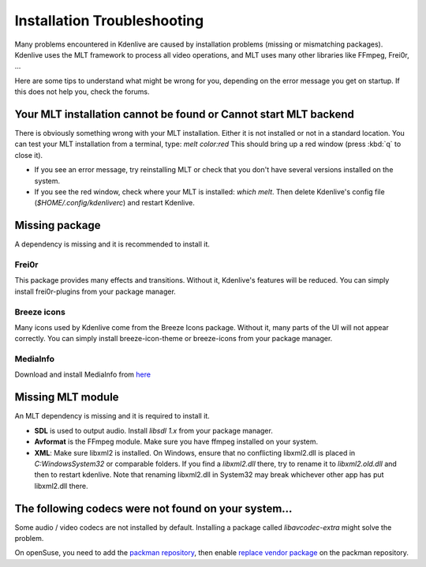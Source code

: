 .. metadata-placeholder

   :authors: - Eugen Mohr

   :license: Creative Commons License SA 4.0

.. _installation_troubleshooting:

Installation Troubleshooting
============================

Many problems encountered in Kdenlive are caused by installation problems (missing or mismatching packages). Kdenlive uses the MLT framework to process all video operations, and MLT uses many other libraries like FFmpeg, Frei0r, …

Here are some tips to understand what might be wrong for you, depending on the error message you get on startup. If this does not help you, check the forums.

Your MLT installation cannot be found or Cannot start MLT backend
-----------------------------------------------------------------

There is obviously something wrong with your MLT installation. Either it is not installed or not in a standard location. You can test your MLT installation from a terminal, type: `melt color:red`
This should bring up a red window (press :kbd:`q` to close it).

- If you see an error message, try reinstalling MLT or check that you don't have several versions installed on the system.

- If you see the red window, check where your MLT is installed: `which melt`. Then delete Kdenlive's config file (`$HOME/.config/kdenliverc`) and restart Kdenlive.

Missing package
---------------

A dependency is missing and it is recommended to install it.

Frei0r
~~~~~~

This package provides many effects and transitions. Without it, Kdenlive's features will be reduced. You can simply install frei0r-plugins from your package manager.

Breeze icons
~~~~~~~~~~~~

Many icons used by Kdenlive come from the Breeze Icons package. Without it, many parts of the UI will not appear correctly. You can simply install breeze-icon-theme or breeze-icons from your package manager.

MediaInfo 
~~~~~~~~~

Download and install MediaInfo from `here <https://mediaarea.net/MediaInfo/Download>`_ 

Missing MLT module
------------------

An MLT dependency is missing and it is required to install it.

- **SDL** is used to output audio. Install `libsdl 1.x` from your package manager.

- **Avformat** is the FFmpeg module. Make sure you have ffmpeg installed on your system.

- **XML**: Make sure libxml2 is installed. On Windows, ensure that no conflicting libxml2.dll is placed in `C:\Windows\System32` or comparable folders. If you find a `libxml2.dll` there, try to rename it to `libxml2.old.dll` and then to restart kdenlive. Note that renaming libxml2.dll in System32 may break whichever other app has put libxml2.dll there.

The following codecs were not found on your system…
----------------------------------------------------

Some audio / video codecs are not installed by default. Installing a package called `libavcodec-extra` might solve the problem.

On openSuse, you need to add the `packman repository <https://www.opensuse-community.org/>`_, then enable `replace vendor package <https://en.opensuse.org/SDB:Vendor_change_update#Full_repository_Vendor_change>`_ on the packman repository.
